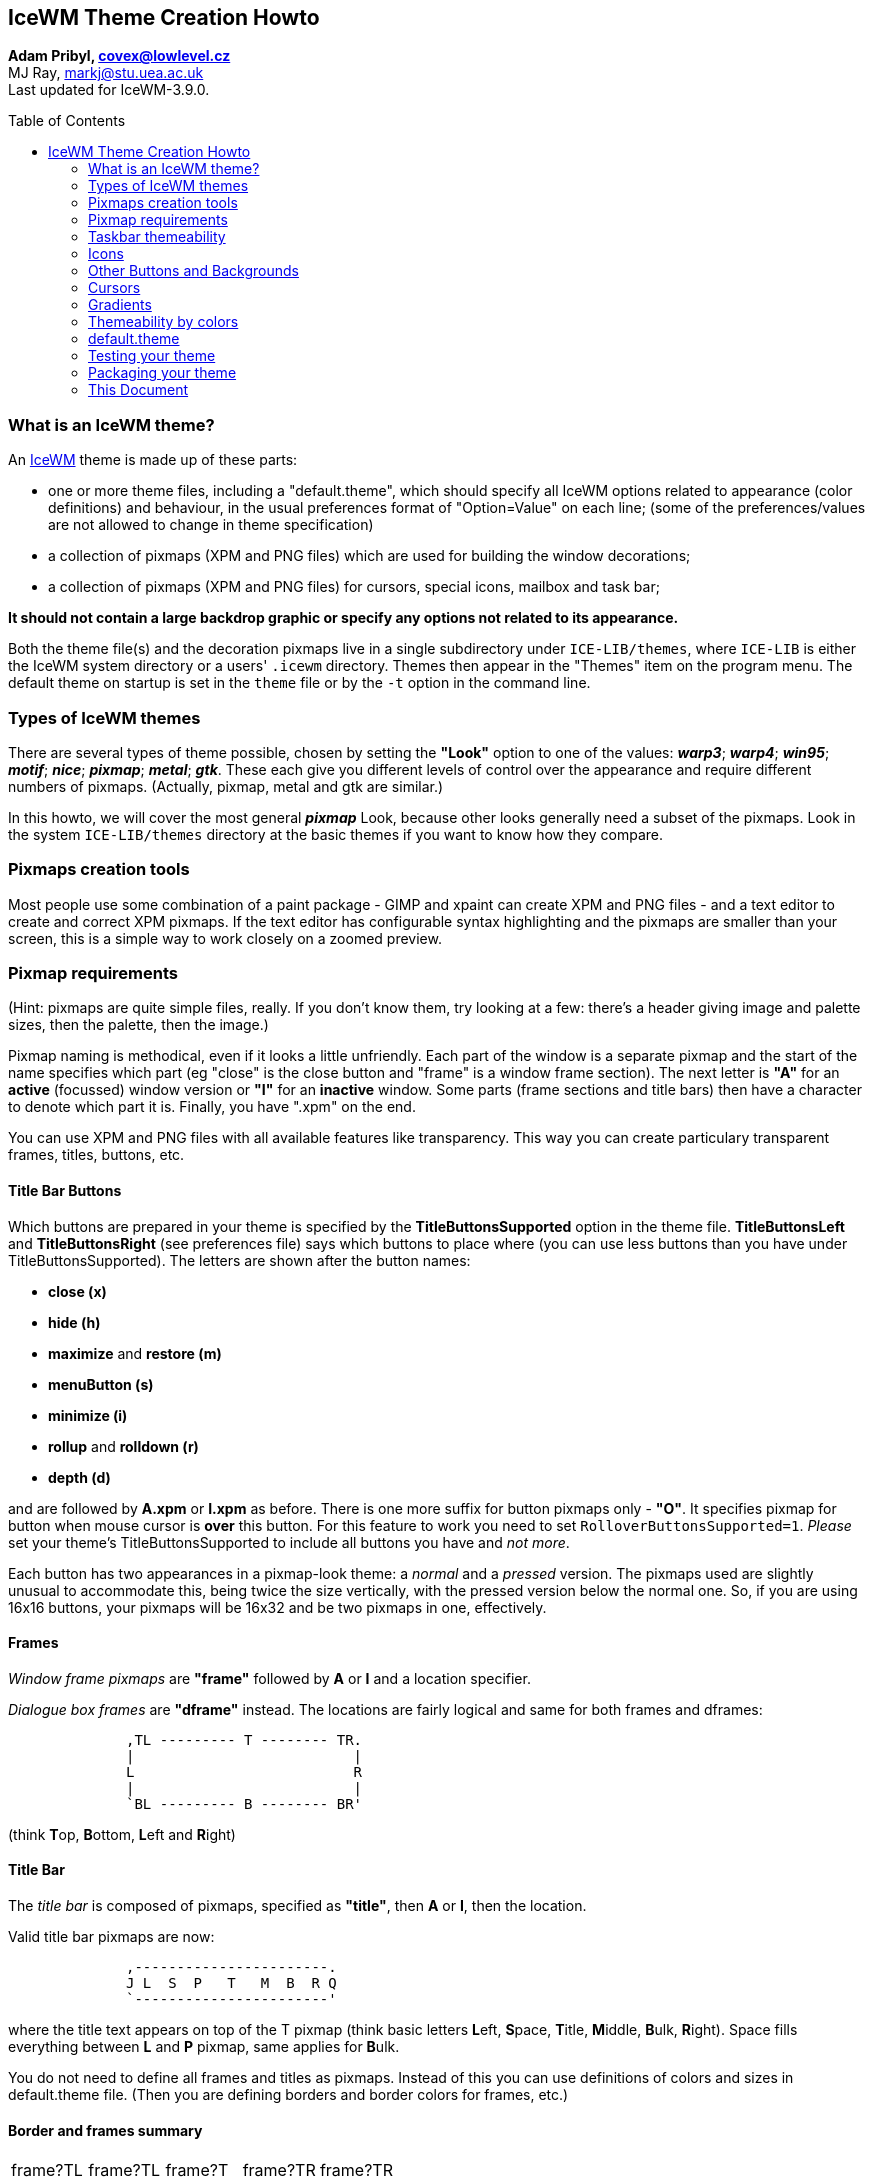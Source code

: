 :homepage: https://ice-wm.org/themes
:imagesdir: https://ice-wm.org/themes
:toc:
:toc-placement!:
:!webfonts:

[[icewm-theme-creation-howto]]
IceWM Theme Creation Howto
--------------------------

*Adam Pribyl, covex@lowlevel.cz* +
MJ Ray, markj@stu.uea.ac.uk +
Last updated for IceWM-3.9.0.

toc::[]

[[what-is-an-icewm-theme]]
What is an IceWM theme?
~~~~~~~~~~~~~~~~~~~~~~~

An https://ice-wm.org[IceWM] theme is made up of these parts:

* one or more theme files, including a "default.theme", which should
specify all IceWM options related to appearance (color definitions) and
behaviour, in the usual preferences format of "Option=Value" on each
line; (some of the preferences/values are not allowed to change in theme
specification)
* a collection of pixmaps (XPM and PNG files) which are used for
building the window decorations;
* a collection of pixmaps (XPM and PNG files) for cursors, special
icons, mailbox and task bar;

*It should not contain a large backdrop graphic or specify any options
not related to its appearance.*

Both the theme file(s) and the decoration pixmaps live in a single
subdirectory under `ICE-LIB/themes`, where `ICE-LIB` is either the IceWM
system directory or a users' `.icewm` directory. Themes then appear in
the "Themes" item on the program menu. The default theme on startup is
set in the `theme` file or by the `-t` option in the command line.

[[types-of-icewm-themes]]
Types of IceWM themes
~~~~~~~~~~~~~~~~~~~~~

There are several types of theme possible, chosen by setting the
*"Look"* option to one of the values: **_warp3_**; **_warp4_**;
**_win95_**; **_motif_**; **_nice_**; **_pixmap_**; **_metal_**;
**_gtk_**. These each give you different levels of control over the
appearance and require different numbers of pixmaps.
(Actually, pixmap, metal and gtk are similar.)

In this howto, we will cover the most general **_pixmap_** Look,
because other looks generally need a subset of the pixmaps. Look in the
system `ICE-LIB/themes` directory at the basic themes if you want to
know how they compare.

[[pixmaps-creation-tools]]
Pixmaps creation tools
~~~~~~~~~~~~~~~~~~~~~~

Most people use some combination of a paint package - GIMP and xpaint
can create XPM and PNG files - and a text editor to create and correct
XPM pixmaps.
If the text editor has configurable syntax highlighting and the pixmaps
are smaller than your screen, this is a simple way to work closely on a
zoomed preview.

[[pixmap-requirements]]
Pixmap requirements
~~~~~~~~~~~~~~~~~~~

(Hint: pixmaps are quite simple files, really. If you don't know them,
try looking at a few: there's a header giving image and palette sizes,
then the palette, then the image.)

Pixmap naming is methodical, even if it looks a little unfriendly.
Each part of the window is a separate pixmap and the start of the name
specifies which part (eg "close" is the close button and "frame" is a
window frame section). The next letter is *"A"* for an *active*
(focussed) window version or *"I"* for an *inactive* window. Some parts
(frame sections and title bars) then have a character to denote which
part it is. Finally, you have ".xpm" on the end.

You can use XPM and PNG files with all available features like
transparency.
This way you can create particulary transparent frames, titles, buttons,
etc.

[[title-bar-buttons]]
Title Bar Buttons
^^^^^^^^^^^^^^^^^

Which buttons are prepared in your theme is specified by the
*TitleButtonsSupported* option in the theme file. *TitleButtonsLeft* and
*TitleButtonsRight* (see preferences file) says which buttons to place
where (you can use less buttons than you have under
TitleButtonsSupported). The letters are shown after the button names:

- **close (x)**
- **hide (h)**
- **maximize** and **restore (m)**
- **menuButton (s)**
- **minimize (i)**
- *rollup* and *rolldown (r)*
- *depth (d)*

and are followed by *A.xpm* or *I.xpm* as before.
There is one more suffix for button pixmaps only - **"O"**. It
specifies pixmap for button when mouse cursor is **over** this button.
For this feature to work you need to set `RolloverButtonsSupported=1`.
_Please_ set your theme's TitleButtonsSupported to include all buttons
you have and _not more_.

Each button has two appearances in a pixmap-look theme: a _normal_ and a
_pressed_ version. The pixmaps used are slightly unusual to accommodate
this, being twice the size vertically, with the pressed version below
the normal one. So, if you are using 16x16 buttons, your pixmaps will be
16x32 and be two pixmaps in one, effectively.

[[frames]]
Frames
^^^^^^

_Window frame pixmaps_ are *"frame"* followed by *A* or *I* and a
location specifier.

_Dialogue box frames_ are *"dframe"* instead. The locations are fairly
logical and same for both frames and dframes:

....
              ,TL --------- T -------- TR.
              |                          |
              L                          R
              |                          |
              `BL --------- B -------- BR'
....

(think **T**op, **B**ottom, **L**eft and **R**ight)

[[title-bar]]
Title Bar
^^^^^^^^^

The _title bar_ is composed of pixmaps, specified as **"title"**, then
*A* or *I*, then the location.

////
This is deprecated since icewm 1.2.7 +
 +
Since late in the 0.9.x series, a two new forms are supported. If
`TitleBarCentered=0` the locations are:

....


              ,-----------------------.
              | L   P   T   M   B   R |
              `-----------------------'
....

This is deprecated since icewm 1.2.7 or for `TitleBarCentered=1`: +
 +
This can be replaced with option `TitleBarJustify=50`
////

Valid title bar pixmaps are now:

....
              ,-----------------------.
              J L  S  P   T   M  B  R Q
              `-----------------------'
....

where the title text appears on top of the T pixmap (think basic letters
**L**eft, **S**pace, **T**itle, **M**iddle, **B**ulk, **R**ight). Space
fills everything between *L* and *P* pixmap, same applies for **B**ulk.

You do not need to define all frames and titles as pixmaps. Instead of
this you can use definitions of colors and sizes in default.theme file.
(Then you are defining borders and border colors for frames, etc.)

[[border-and-frames-summary]]
Border and frames summary
^^^^^^^^^^^^^^^^^^^^^^^^^

[cols="^1,^1,^1,^1,^1"]
|===

| frame?TL
| frame?TL
| frame?T
| frame?TR
| frame?TR

| frame?TL
3+^| _TITLE BAR (see below)_
| frame?TR

| frame?L
3+|
| frame?R

| frame?BL
3+|
| frame?BR

| frame?BL
| frame?BL
| frame?B
| frame?BR
| frame?BR

|===

Where each _?_ is either *A* or *I* (for active/inactive).
The title bar is:

[cols="^1,^1,^1,^1,^1,^1,^1,^1,^1,^1,^1"]
|===

| title?J
| menuButton
| title?L
| title?S +
  fill
| title?P
| title?T +
  fill + text
| title?M
| title?B +
  fill
| title?R
| "buttons"
| title?Q

|===

Here is an example of a possible Infadel theme frame and title
decomposition:

{nbsp}{nbsp}{nbsp}{nbsp}{nbsp}{nbsp}{nbsp}{nbsp}
image:example.png[example,400,246,width=80%,pdfwidth=80%]

[[taskbar-themeability]]
Taskbar themeability
~~~~~~~~~~~~~~~~~~~~

The taskbar in IceWM is also themeable.
You need four pixmaps to change whole taskbar look
(the names are self explaining):

....
    taskbarbg.xpm
    taskbuttonbg.xpm
    taskbuttonactive.xpm
    taskbuttonminimized.xpm
....

For workspace buttons there are:

....
    workspacebuttonbg.xpm
    workspacebuttonactive.xpm
....

You can also change the *Start* button.

....
    start.xpm
....

("icewm.xpm" and "linux.xpm" are now deprecated.)

Buttons for windows list and show desktop.

....
    windows.xpm
    desktop.xpm
....

The default toolbar button:

....
    toolbuttonbg.xpm
....

All pixmaps for the taskbar need to be in the subdirectory *taskbar*.
The size of the pixmaps does not matter, but you need to take in mind
that only the appropriate part will be used. E.g. for taskbarbg.xpm
only the upper 25 pixels (height of taskbar) will be used from the
pixmap on a single line taskbar. If the pixmap is smaller than the
required size, then it will be scaled to the whole area it should fill.

[cols=",,,,,",]
|=======================================================================
| start.xpm
| taskbuttonbg.xpm
| taskbuttonactive.xpm
| taskbuttonminimized.xpm
| taskbarbg.xpm
| 12:34
|=======================================================================

[[clock]]
Clock
^^^^^

Even more, you can set clock to use pixmap digits. If you want to use
pixmap digits you need to put:

....
    a.xpm
    colon.xpm
    dot.xpm
    m.xpm
    n0.xpm ... n9.xpm
    p.xpm
    slash.xpm
    space.xpm
....

into the *ledclock* subdirectory under your theme.
Pixmaps heights should fit the taskbar. +

[[apm]]
APM
^^^

APM battery status can also use pixmap digits. Except those for clock
you can define

....
    percent.xpm
....

for "%" character. Place it also under **ledclock**.

[[mailbox]]
Mailbox Icons
^^^^^^^^^^^^^

Mailbox icons are also themeable. There are five states for this icon.

....
    errmail.xpm
    mail.xpm
    newmail.xpm
    nomail.xpm
    unreadmail.xpm
....

Pixmaps should be 16x16 pixel for now, stored in the *mailbox*
subdirectory.

[[collapse-button]]
Collapse button
^^^^^^^^^^^^^^^

Since IceWM 1.2.17 the taskbar has a collapse button.
This button is themable since 1.2.22. Use:

....
    collapse.xpm
    expand.xpm
....

and place them in the *taskbar* subdirectory.

[[resizing-taskbar]]
Resizing taskbar
^^^^^^^^^^^^^^^^

The taskbar height could be changed in two ways. Increase it either by
making the taskbar "start.xpm" icon higher (in 1.2.23 it is broken for
`TaskBarDoubleHeight=0`) or by changing the `SmallIconSize` pref.
The taskbar height is `SmallIconSize` + 9 pixels. Only if the height
`start.xpm` is higher than that, is it set to the height of `start.xpm`
plus 5 pixels.
Consider that when the taskbar height is changed, not all taskbar parts
are changed accordingly (e.g. the monitors).

[[icons]]
Icons
~~~~~

Very complex themes can also contain their own icons for folder, file or
other apps in *icons* subdirectory. By default 16x16 and 32x32 icons are
used. Nameing is just like this:

....
    folder_16x16.xpm    for folder icon size 16x16 pixels
    folder_32x32.xpm    for folder icon size 32x32 pixels
....

In e.g. menu file then it is enough to say

....
    menu "Mail Agents" folder {
    }
....

and folder icon with appropriate size and name will be used. IceWM also
accepts PNG files as icons, but you have to explicitely put the name
and/or path (if you do not add path to icons to IconPath pref).

....
    menu Applications "/home/test/my icons/myfolder.png" {
    }
....

The default sizes of icons could be set in prefs with *IconSize options.

[[other-buttons-and-backgrounds]]
Other Buttons and Backgrounds
~~~~~~~~~~~~~~~~~~~~~~~~~~~~~

Default active and inactive buttons:

....
    buttonA.xpm
    buttonI.xpm
....

Menu pixmaps:

....
    menusel.xpm
    menusep.xpm
    menubg.xpm
....

Background for dialogs and the window list:

....
    dialogbg.xpm
    listbg.xpm
    logoutbg.xpm
    switchbg.xpm
....


[[cursors]]
Cursors
~~~~~~~

There are 15 possible cursors. Three direction cursors:

....
    left
    right
    move
....

Eight resize cursors:

....
    sizeB
    sizeBL
    sizeBR
    sizeL
    sizeR
    sizeT
    sizeTL
    sizeTR
....

Four scroll cursors:

....
    scrollD
    scrollL
    scrollR
    scrollU
....

Here the capitals have the following meaning:
B=bottom, D=down, L=left, R=right, T=top, U=up.

Cursors are placed in the *cursors* subdirectory.
There are two file formats. If a cursor file
ends in a **.xpm** extension it must be a XPM file.
Remember to define the
https://en.wikipedia.org/wiki/X_PixMap#XPM3[cursor hotspot].

....
    /* <width> <height> <colors> <chars-per-pixel> <x-hotspot> <y-hotspot> */
    "16 16 2 1 10 4",
....

Instead, since version 3.9.0, a cursor file can
be **without** an extension. Then it must be a
Xcursor file. This can be generated using
*xcursorgen* or with the *icecursor* program
that is in the source distribution.
This format supports alpha transparency, allowing
for smooth edges and visually appealing cursors
that blend well with different backgrounds.

[[gradients]]
Gradients
~~~~~~~~~

If you want to use gradients you have to have IceWM compiled with
gradient support. Then in theme definition file you simply include line
like this:

....
    Gradients="menubg.xpm titleAS.xpm titleAT.xpm titleAB.xpm titleIS.xpm titleIT.xpm titleIB.xpm"
....

Pixmaps for gradient definition can contain only a few pixels. These
define what colors are used to create the gradient. For example this
definition (zoomed 1:10):

{nbsp}{nbsp}{nbsp}{nbsp}{nbsp}{nbsp}{nbsp}{nbsp}{nbsp}{nbsp}{nbsp}{nbsp}
image:menubg.png[menubg]

looks like this when used in titleAS.xpm:

{nbsp}{nbsp}{nbsp}{nbsp}{nbsp}{nbsp}{nbsp}{nbsp}{nbsp}{nbsp}{nbsp}{nbsp}
image:titlebar.png[titlebar]

You can use almost any picture, but you have to take in mind that this
image will be blurred inside e.g. whole S area. (This is different to
non gradient themes - there S images are not blured, but placed many
times in S area - it fills the area like a repeat pattern.)

[[themeability-by-colors]]
Themeability by colors
~~~~~~~~~~~~~~~~~~~~~~

By color settings in preferences you can set the color of almost every
part of IceWM. You can set colors of _Normal, Active, Minimized and
Invisible_ buttons and text colors for same categories of buttons.
(Search for *Color*TaskBar* options in preferences.)

You can also set **colors of monitors** and **clock background + font**.
Colors for **frames, taskbar, menu, tooltips, dialogs, listboxes,
scrollbars and desktop**.
You can combine pixmap and color themeability as you wish.
For details you need to look trough the IceWM preferences file.

Colors are specified in RGB hex format like `ColorApm="rgb:12/89/ef"`.
Since 1.6.0 an alpha component for translucency effects can be added
in two ways. Either add an opacity percentage between 1 and 100
enclosed in square brackets like `ColorApm="[80]rgb:12/89/ef"`,
or use RGBA hex format like `ColorApm="rgba:12/89/ef/cc"`.

[[default.theme]]
default.theme
~~~~~~~~~~~~~

The *default.theme* file is actually another preferences file, just like
`ICE-LIB/preferences`. There are three options which are customarily put
at the top of default.theme:

....
        ThemeDescripton="description of theme"
        ThemeAuthor="contact details"
        License="license type"
....

and I encourage you to do the same. It can also be useful to add some
comments (lines starting with a hash, #) to the top of the file,
suggesting other resources (e.g. backdrops) that you think would go
well with the theme.

Your default.theme file should set all options concerning appearance,
whether you think they will be used or not. It should not interfere with
the configuration of icewm unless it is essential to your appearance.
For example, it is not normally OK for a theme to decide to show the
TaskBar (this is usually left to the user's preferences file), but a
Windows95 lookalike theme would want to show a single-height task bar
for sure and set the look of the clock, etc.

If you wish, you can include other `.theme` files in your theme. These
will appear on the optional submenu for your theme (similar to how
"Restart" is on the optional submenu of "Logout") and give the user
several possible variations on a theme.

For examples you can see _preferences_ file from IceWM package which is
pretty self explaining.

[[testing-your-theme]]
Testing your theme
~~~~~~~~~~~~~~~~~~

When you are ready to test your theme for the first time, you need to
cause icewm to rebuild its menus, so that your new theme appears in the
"Themes" submenu. You can do this by either restarting icewm, or by
changing themes to something else, then you can change to your theme.
After changing you theme file, you must do the same.

[[packaging-your-theme]]
Packaging your theme
~~~~~~~~~~~~~~~~~~~~

Change to `ICE-LIB/themes` and do

....
        tar czvf themename.tar.gz themename
....

to make a tarball of your theme.

The home for IceWM themes is at
https://themes.ice-wm.org[box-look.org] these days.

[[this-document]]
This Document
~~~~~~~~~~~~~

The IceWM Theme Creation HOWTO is copyright 1999-2000 MJ Ray and 2003
Adam Pribyl, and may be freely reproduced unaltered but with
annotations. The latest version should always be on the
https://ice-wm.org[IceWM Website].
If you wish to improve this document, please send a message to
covex@lowlevel.cz.

// vim: set ft=asciidoc tw=72 nocin nosi fo+=tcqlorn:
